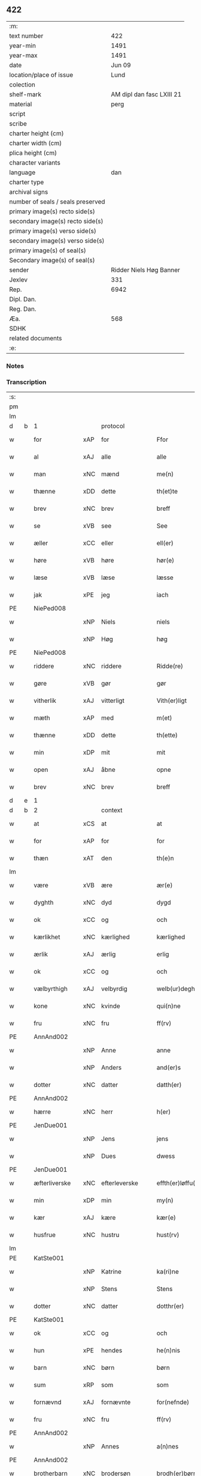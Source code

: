 ** 422

| :m:                               |                           |
| text number                       |                       422 |
| year-min                          |                      1491 |
| year-max                          |                      1491 |
| date                              |                    Jun 09 |
| location/place of issue           |                      Lund |
| colection                         |                           |
| shelf-mark                        | AM dipl dan fasc LXIII 21 |
| material                          |                      perg |
| script                            |                           |
| scribe                            |                           |
| charter height (cm)               |                           |
| charter width (cm)                |                           |
| plica height (cm)                 |                           |
| character variants                |                           |
| language                          |                       dan |
| charter type                      |                           |
| archival signs                    |                           |
| number of seals / seals preserved |                           |
| primary image(s) recto side(s)    |                           |
| secondary image(s) recto side(s)  |                           |
| primary image(s) verso side(s)    |                           |
| secondary image(s) verso side(s)  |                           |
| primary image(s) of seal(s)       |                           |
| Secondary image(s) of seal(s)     |                           |
| sender                            |   Ridder Niels Høg Banner |
| Jexlev                            |                       331 |
| Rep.                              |                      6942 |
| Dipl. Dan.                        |                           |
| Reg. Dan.                         |                           |
| Æa.                               |                       568 |
| SDHK                              |                           |
| related documents                 |                           |
| :e:                               |                           |

*** Notes


*** Transcription
| :s: |   |               |     |               |   |                       |                 |   |   |   |   |     |   |   |   |        |
| pm  |   |               |     |               |   |                       |                 |   |   |   |   |     |   |   |   |        |
| lm  |   |               |     |               |   |                       |                 |   |   |   |   |     |   |   |   |        |
| d   | b | 1             |     | protocol      |   |                       |                 |   |   |   |   |     |   |   |   |        |
| w   |   | for           | xAP | for           |   | Ffor                  | Ffoꝛ            |   |   |   |   | dan |   |   |   | 422-01 |
| w   |   | al            | xAJ | alle          |   | alle                  | alle            |   |   |   |   | dan |   |   |   | 422-01 |
| w   |   | man           | xNC | mænd          |   | me(n)                 | me̅              |   |   |   |   | dan |   |   |   | 422-01 |
| w   |   | thænne        | xDD | dette         |   | th(et)te              | thꝫte           |   |   |   |   | dan |   |   |   | 422-01 |
| w   |   | brev          | xNC | brev          |   | breff                 | bꝛeff           |   |   |   |   | dan |   |   |   | 422-01 |
| w   |   | se            | xVB | see           |   | See                   | ee             |   |   |   |   | dan |   |   |   | 422-01 |
| w   |   | æller         | xCC | eller         |   | ell(er)               | ell̅             |   |   |   |   | dan |   |   |   | 422-01 |
| w   |   | høre          | xVB | høre          |   | hør(e)                | hør            |   |   |   |   | dan |   |   |   | 422-01 |
| w   |   | læse          | xVB | læse          |   | læsse                 | læſſe           |   |   |   |   | dan |   |   |   | 422-01 |
| w   |   | jak           | xPE | jeg           |   | iach                  | ıach            |   |   |   |   | dan |   |   |   | 422-01 |
| PE  |   | NiePed008     |     |               |   |                       |                 |   |   |   |   |     |   |   |   |        |
| w   |   |               | xNP | Niels         |   | niels                 | niel           |   |   |   |   | dan |   |   |   | 422-01 |
| w   |   |               | xNP | Høg           |   | høg                   | høg             |   |   |   |   | dan |   |   |   | 422-01 |
| PE  |   | NiePed008     |     |               |   |                       |                 |   |   |   |   |     |   |   |   |        |
| w   |   | riddere       | xNC | riddere       |   | Ridde(re)             | Rıdde          |   |   |   |   | dan |   |   |   | 422-01 |
| w   |   | gøre          | xVB | gør           |   | gør                   | gøꝛ             |   |   |   |   | dan |   |   |   | 422-01 |
| w   |   | vitherlik     | xAJ | vitterligt    |   | Vith(er)ligt          | Vıthlıgt       |   |   |   |   | dan |   |   |   | 422-01 |
| w   |   | mæth          | xAP | med           |   | m(et)                 | mꝫ              |   |   |   |   | dan |   |   |   | 422-01 |
| w   |   | thænne        | xDD | dette         |   | th(ette)              | thꝫͤ             |   |   |   |   | dan |   |   |   | 422-01 |
| w   |   | min           | xDP | mit           |   | mit                   | mit             |   |   |   |   | dan |   |   |   | 422-01 |
| w   |   | open          | xAJ | åbne          |   | opne                  | opne            |   |   |   |   | dan |   |   |   | 422-01 |
| w   |   | brev          | xNC | brev          |   | breff                 | breff           |   |   |   |   | dan |   |   |   | 422-01 |
| d   | e | 1             |     |               |   |                       |                 |   |   |   |   |     |   |   |   |        |
| d   | b | 2             |     | context       |   |                       |                 |   |   |   |   |     |   |   |   |        |
| w   |   | at            | xCS | at            |   | at                    | at              |   |   |   |   | dan |   |   |   | 422-01 |
| w   |   | for           | xAP | for           |   | for                   | foꝛ             |   |   |   |   | dan |   |   |   | 422-01 |
| w   |   | thæn          | xAT | den           |   | th(e)n                | thn̅             |   |   |   |   | dan |   |   |   | 422-01 |
| lm  |   |               |     |               |   |                       |                 |   |   |   |   |     |   |   |   |        |
| w   |   | være          | xVB | ære           |   | ær(e)                 | ær             |   |   |   |   | dan |   |   |   | 422-02 |
| w   |   | dyghth        | xNC | dyd           |   | dygd                  | dygd            |   |   |   |   | dan |   |   |   | 422-02 |
| w   |   | ok            | xCC | og            |   | och                   | och             |   |   |   |   | dan |   |   |   | 422-02 |
| w   |   | kærlikhet     | xNC | kærlighed     |   | kærlighed             | kæꝛlıghed       |   |   |   |   | dan |   |   |   | 422-02 |
| w   |   | ærlik         | xAJ | ærlig         |   | erlig                 | eꝛlıg           |   |   |   |   | dan |   |   |   | 422-02 |
| w   |   | ok            | xCC | og            |   | och                   | och             |   |   |   |   | dan |   |   |   | 422-02 |
| w   |   | vælbyrthigh   | xAJ | velbyrdig     |   | welb(ur)degh          | welbᷣdegh        |   |   |   |   | dan |   |   |   | 422-02 |
| w   |   | kone          | xNC | kvinde        |   | qui(n)ne              | quı̅ne           |   |   |   |   | dan |   |   |   | 422-02 |
| w   |   | fru           | xNC | fru           |   | ff(rv)                | ffͮ              |   |   |   |   | dan |   |   |   | 422-02 |
| PE  |   | AnnAnd002     |     |               |   |                       |                 |   |   |   |   |     |   |   |   |        |
| w   |   |               | xNP | Anne          |   | anne                  | anne            |   |   |   |   | dan |   |   |   | 422-02 |
| w   |   |               | xNP | Anders        |   | and(er)s              | and           |   |   |   |   | dan |   |   |   | 422-02 |
| w   |   | dotter        | xNC | datter        |   | datth(er)             | datth          |   |   |   |   | dan |   |   |   | 422-02 |
| PE  |   | AnnAnd002     |     |               |   |                       |                 |   |   |   |   |     |   |   |   |        |
| w   |   | hærre         | xNC | herr          |   | h(er)                 | h̅               |   |   |   |   | dan |   |   |   | 422-02 |
| PE  |   | JenDue001     |     |               |   |                       |                 |   |   |   |   |     |   |   |   |        |
| w   |   |               | xNP | Jens          |   | jens                  | ȷen            |   |   |   |   | dan |   |   |   | 422-02 |
| w   |   |               | xNP | Dues          |   | dwess                 | dweſſ           |   |   |   |   | dan |   |   |   | 422-02 |
| PE  |   | JenDue001     |     |               |   |                       |                 |   |   |   |   |     |   |   |   |        |
| w   |   | æfterliverske | xNC | efterleverske |   | effth(er)løffu(er)ske | effthløffuſke |   |   |   |   | dan |   |   |   | 422-02 |
| w   |   | min           | xDP | min           |   | my(n)                 | my̅              |   |   |   |   | dan |   |   |   | 422-02 |
| w   |   | kær           | xAJ | kære          |   | kær(e)                | kær            |   |   |   |   | dan |   |   |   | 422-02 |
| w   |   | husfrue       | xNC | hustru        |   | hust(rv)              | huſtͮ            |   |   |   |   | dan |   |   |   | 422-02 |
| lm  |   |               |     |               |   |                       |                 |   |   |   |   |     |   |   |   |        |
| PE  |   | KatSte001     |     |               |   |                       |                 |   |   |   |   |     |   |   |   |        |
| w   |   |               | xNP | Katrine       |   | ka(ri)ne              | kane           |   |   |   |   | dan |   |   |   | 422-03 |
| w   |   |               | xNP | Stens         |   | Stens                 | ten           |   |   |   |   | dan |   |   |   | 422-03 |
| w   |   | dotter        | xNC | datter        |   | dotthr(er)            | dotthꝛ         |   |   |   |   | dan |   |   |   | 422-03 |
| PE  |   | KatSte001     |     |               |   |                       |                 |   |   |   |   |     |   |   |   |        |
| w   |   | ok            | xCC | og            |   | och                   | och             |   |   |   |   | dan |   |   |   | 422-03 |
| w   |   | hun           | xPE | hendes        |   | he(n)nis              | he̅ni           |   |   |   |   | dan |   |   |   | 422-03 |
| w   |   | barn          | xNC | børn          |   | børn                  | bøꝛ            |   |   |   |   | dan |   |   |   | 422-03 |
| w   |   | sum           | xRP | som           |   | som                   | ſom             |   |   |   |   | dan |   |   |   | 422-03 |
| w   |   | fornævnd      | xAJ | fornævnte     |   | for(nefnde)           | foꝛͩͤ             |   |   |   |   | dan |   |   |   | 422-03 |
| w   |   | fru           | xNC | fru           |   | ff(rv)                | ffͮ              |   |   |   |   | dan |   |   |   | 422-03 |
| PE  |   | AnnAnd002     |     |               |   |                       |                 |   |   |   |   |     |   |   |   |        |
| w   |   |               | xNP | Annes         |   | a(n)nes               | a̅ne            |   |   |   |   | dan |   |   |   | 422-03 |
| PE  |   | AnnAnd002     |     |               |   |                       |                 |   |   |   |   |     |   |   |   |        |
| w   |   | brotherbarn   | xNC | brodersøn     |   | brodh(er)børn         | brodhbøꝛ      |   |   |   |   | dan |   |   |   | 422-03 |
| w   |   | være          | xVB | ere           |   | er(e)                 | er             |   |   |   |   | dan |   |   |   | 422-03 |
| w   |   | gøre          | xVB | gjort         |   | giort                 | gıoꝛt           |   |   |   |   | dan |   |   |   | 422-03 |
| w   |   | ok            | xCC | og            |   | och                   | och             |   |   |   |   | dan |   |   |   | 422-03 |
| w   |   | bevise        | xVB | bevist        |   | bewiist               | bewiiſt         |   |   |   |   | dan |   |   |   | 422-03 |
| w   |   | have          | xVB | haver         |   | haffu(er)             | haffu          |   |   |   |   | dan |   |   |   | 422-03 |
| w   |   | i             | xAP | i             |   | i                     | i               |   |   |   |   | dan |   |   |   | 422-03 |
| w   |   | mang          | xAJ | mange         |   | ma(n)ge               | ma̅ge            |   |   |   |   | dan |   |   |   | 422-03 |
| w   |   | mate          | xNC | måde          |   | made                  | made            |   |   |   |   | dan |   |   |   | 422-03 |
| w   |   | tha           | xAV | da            |   | Tha                   | Tha             |   |   |   |   | dan |   |   |   | 422-03 |
| lm  |   |               |     |               |   |                       |                 |   |   |   |   |     |   |   |   |        |
| w   |   | beplikte      | xVB | bepligter     |   | beplecth(e)r          | beplecthꝛ      |   |   |   |   | dan |   |   |   | 422-04 |
| w   |   | jak           | xPE | jeg           |   | jeg                   | ȷeg             |   |   |   |   | dan |   |   |   | 422-04 |
| w   |   | jak           | xPE | mig           |   | meg                   | meg             |   |   |   |   | dan |   |   |   | 422-04 |
| w   |   | ok            | xCC | og            |   | och                   | och             |   |   |   |   | dan |   |   |   | 422-04 |
| w   |   | min¦jak       | xDP | min           |   | my(n)                 | my̅              |   |   |   |   | dan |   |   |   | 422-04 |
| w   |   | husfrue       | xNC | hustru        |   | hust(rv)              | huſtͮ            |   |   |   |   | dan |   |   |   | 422-04 |
| w   |   | sik           | xPE | sig           |   | seg                   | ſeg             |   |   |   |   | dan |   |   |   | 422-04 |
| w   |   | beplikte      | xVB | bepligter     |   | beplecth(er)          | beplecth       |   |   |   |   | dan |   |   |   | 422-04 |
| w   |   | upa           | xAP | på            |   | paa                   | paa             |   |   |   |   | dan |   |   |   | 422-04 |
| w   |   | sin           | xDP | sine          |   | sine                  | ſine            |   |   |   |   | dan |   |   |   | 422-04 |
| w   |   | ok            | xCC | og            |   | och                   | och             |   |   |   |   | dan |   |   |   | 422-04 |
| w   |   | sin           | xDP | sine          |   | sinæ                  | ſınæ            |   |   |   |   | dan |   |   |   | 422-04 |
| w   |   | barn          | xNC | børns         |   | børns                 | bøꝛn           |   |   |   |   | dan |   |   |   | 422-04 |
| w   |   | fornævnd      | xAJ | fornævnte     |   | for(nefnde)           | foꝛᷠͤ             |   |   |   |   | dan |   |   |   | 422-04 |
| w   |   | fru           | xNC | fru           |   | ff(rv)                | ffͮ              |   |   |   |   | dan |   |   |   | 422-04 |
| PE  |   | AnnAnd002     |     |               |   |                       |                 |   |   |   |   |     |   |   |   |        |
| w   |   |               | xNP | Annes         |   | a(n)nes               | a̅ne            |   |   |   |   | dan |   |   |   | 422-04 |
| PE  |   | AnnAnd002     |     |               |   |                       |                 |   |   |   |   |     |   |   |   |        |
| w   |   | brotherbarn   | xNC | broderbørn    |   | brodh(er)børn         | brodhbøꝛ      |   |   |   |   | dan |   |   |   | 422-04 |
| w   |   | at            | xIM | at            |   | at                    | at              |   |   |   |   | dan |   |   |   | 422-04 |
| w   |   | være          | xVB | være          |   | war(e)                | war            |   |   |   |   | dan |   |   |   | 422-04 |
| w   |   | fornævnd      | xAJ | fornævnte     |   | for(nefnde)           | foꝛͩͤ             |   |   |   |   | dan |   |   |   | 422-04 |
| lm  |   |               |     |               |   |                       |                 |   |   |   |   |     |   |   |   |        |
| w   |   | fru           | xNC | fru           |   | ff(rv)                | ffͮ              |   |   |   |   | dan |   |   |   | 422-05 |
| PE  |   | AnnAnd002     |     |               |   |                       |                 |   |   |   |   |     |   |   |   |        |
| w   |   |               | xNP | Anne          |   | anne                  | anne            |   |   |   |   | dan |   |   |   | 422-05 |
| PE  |   | AnnAnd002     |     |               |   |                       |                 |   |   |   |   |     |   |   |   |        |
| w   |   | til           | xAP | til           |   | till                  | tıll            |   |   |   |   | dan |   |   |   | 422-05 |
| w   |   | vilje         | xNC | vilje         |   | vilye                 | vilye           |   |   |   |   | dan |   |   |   | 422-05 |
| w   |   | ok            | xCC | og            |   | och                   | och             |   |   |   |   | dan |   |   |   | 422-05 |
| w   |   | kærlikhet     | xNC | kærlighed     |   | kerlighed             | keꝛlıghed       |   |   |   |   | dan |   |   |   | 422-05 |
| w   |   | hvar          | xCS | hvor          |   | hwor                  | hwoꝛ            |   |   |   |   | dan |   |   |   | 422-05 |
| w   |   | ok            | xCC | og            |   | och                   | och             |   |   |   |   | dan |   |   |   | 422-05 |
| w   |   | nar           | xCS | når           |   | naar                  | naaꝛ            |   |   |   |   | dan |   |   |   | 422-05 |
| w   |   | hun           | xPE | hun           |   | hon                   | ho             |   |   |   |   | dan |   |   |   | 422-05 |
| w   |   | vi            | xPE | os            |   | oss                   | oſſ             |   |   |   |   | dan |   |   |   | 422-05 |
| w   |   | tilsæghje     | xVB | tilsiger      |   | tillsyer              | tıllſyer        |   |   |   |   | dan |   |   |   | 422-05 |
| w   |   | hvær          | xCS | hvis          |   | hw                    | hwᷥ              |   |   |   |   | dan |   |   |   | 422-05 |
| w   |   | i             | xAP | i             |   | i                     | i               |   |   |   |   | dan |   |   |   | 422-05 |
| w   |   | fri           | xAJ | fri           |   | frij                  | frij            |   |   |   |   | dan |   |   |   | 422-05 |
| w   |   | stath         | xNC | sted          |   | sted                  | ſted            |   |   |   |   | dan |   |   |   | 422-05 |
| w   |   | besynderlik   | xAJ | besynderlige  |   | besynn(er)lige        | beſynnlıge     |   |   |   |   | dan |   |   |   | 422-05 |
| w   |   | um            | xCS | om            |   | om                    | om              |   |   |   |   | dan |   |   |   | 422-05 |
| w   |   | guth          | xNC | Gud           |   | gud                   | gud             |   |   |   |   | dan |   |   |   | 422-05 |
| w   |   | thæn          | xPE | det           |   | th(et)                | thꝫ             |   |   |   |   | dan |   |   |   | 422-05 |
| w   |   | sva           | xAV | så            |   | saa                   | ſaa             |   |   |   |   | dan |   |   |   | 422-05 |
| w   |   | føghe         | xVB | føjet         |   | føgh(et)              | føghꝫ           |   |   |   |   | dan |   |   |   | 422-05 |
| w   |   | have          | xVB | haver         |   | haffu(er)             | haffu          |   |   |   |   | dan |   |   |   | 422-05 |
| lm  |   |               |     |               |   |                       |                 |   |   |   |   |     |   |   |   |        |
| w   |   | at            | xCS | at            |   | at                    | at              |   |   |   |   | dan |   |   |   | 422-06 |
| w   |   | fornævnd      | xAJ | fornævnte     |   | for(nefnde)           | foꝛͩͤ             |   |   |   |   | dan |   |   |   | 422-06 |
| w   |   | fru           | xNC | fru           |   | ff(rv)                | ffͮ              |   |   |   |   | dan |   |   |   | 422-06 |
| PE  |   | AnnAnd002     |     |               |   |                       |                 |   |   |   |   |     |   |   |   |        |
| w   |   |               | xNP | Anne          |   | anne                  | anne            |   |   |   |   | dan |   |   |   | 422-06 |
| PE  |   | AnnAnd002     |     |               |   |                       |                 |   |   |   |   |     |   |   |   |        |
| w   |   | live          | xVB | lever         |   | leffuer               | leffuer         |   |   |   |   | dan |   |   |   | 422-06 |
| w   |   | noker         | xDD | nogre         |   | naghr(e)              | naghꝛ          |   |   |   |   | dan |   |   |   | 422-06 |
| w   |   | ar            | xNC | år            |   | aar                   | aaꝛ             |   |   |   |   | dan |   |   |   | 422-06 |
| w   |   | yver          | xAP | over          |   | offu(er)              | offu           |   |   |   |   | dan |   |   |   | 422-06 |
| n   |   | 15            |     | 15            |   | xv                    | xv              |   |   |   |   | dan |   |   |   | 422-06 |
| w   |   | i             | xAP | i             |   | i                     | i               |   |   |   |   | dan |   |   |   | 422-06 |
| w   |   | thæn          | xAT | den           |   | th(e)n                | thn̅             |   |   |   |   | dan |   |   |   | 422-06 |
| w   |   | stath         | xNC | stad          |   | sted                  | ſted            |   |   |   |   | dan |   |   |   | 422-06 |
| w   |   | sum           | xRP | som           |   | som                   | ſom             |   |   |   |   | dan |   |   |   | 422-06 |
| w   |   | hun           | xPE | hun           |   | hon                   | ho             |   |   |   |   | dan |   |   |   | 422-06 |
| w   |   | nu            | xAV | nu            |   | nw                    | nw              |   |   |   |   | dan |   |   |   | 422-06 |
| w   |   | akte          | xVB | agter         |   | acth(er)              | acth           |   |   |   |   | dan |   |   |   | 422-06 |
| w   |   | at            | xIM | at            |   | at                    | at              |   |   |   |   | dan |   |   |   | 422-06 |
| w   |   | give          | xVB | give          |   | giffue                | gıffue          |   |   |   |   | dan |   |   |   | 422-06 |
| w   |   | sik           | xPE | sig           |   | seg                   | ſeg             |   |   |   |   | dan |   |   |   | 422-06 |
| w   |   | til           | xAV | til           |   | till                  | tıll            |   |   |   |   | dan |   |   |   | 422-06 |
| w   |   | i             | xAP | i             |   | i                     | i               |   |   |   |   | dan |   |   |   | 422-06 |
| w   |   | guthelik      | xAJ | gudelig       |   | gudelig               | gudelıg         |   |   |   |   | dan |   |   |   | 422-06 |
| w   |   | akt           | xNC | akt           |   | ackt                  | ackt            |   |   |   |   | dan |   |   |   | 422-06 |
| w   |   | at            | xIM | at            |   | at                    | at              |   |   |   |   | dan |   |   |   | 422-06 |
| w   |   | thjane        | xVB | tjene         |   | thyene                | thyene          |   |   |   |   | dan |   |   |   | 422-06 |
| lm  |   |               |     |               |   |                       |                 |   |   |   |   |     |   |   |   |        |
| w   |   | rolik         | xAJ | rolige        |   | Rolige                | Rolıge          |   |   |   |   | dan |   |   |   | 422-07 |
| w   |   | thæn          | xAT | den           |   | th(e)n                | thn̅             |   |   |   |   | dan |   |   |   | 422-07 |
| w   |   | altsummæktigh | xAJ | altsommægtigs |   | altzsom megtug(is)    | altzſom megtugꝭ |   |   |   |   | dan |   |   |   | 422-07 |
| w   |   | guth          | xNC | gud           |   | gud                   | gud             |   |   |   |   | dan |   |   |   | 422-07 |
| w   |   | etcetera      | xAV |               |   | (et cetera)           | ⁊cᷓ              |   |   |   |   | lat |   |   |   | 422-07 |
| w   |   | i             | xAP | i             |   | i                     | i               |   |   |   |   | dan |   |   |   | 422-07 |
| w   |   | sankte        | xAJ | sankte        |   | s(anc)te              | ſt̅e             |   |   |   |   | dan |   |   |   | 422-07 |
| w   |   |               | xNP | Clara         |   | clar(e)               | clar           |   |   |   |   | dan |   |   |   | 422-07 |
| w   |   | kloster       | xNC | kloster       |   | closth(er)            | cloſth         |   |   |   |   | dan |   |   |   | 422-07 |
| w   |   | i             | xAP | i             |   | i                     | i               |   |   |   |   | dan |   |   |   | 422-07 |
| PL  |   |               |     |               |   |                       |                 |   |   |   |   |     |   |   |   |        |
| w   |   |               | xNP | Roskilde      |   | roskilde              | roſkılde        |   |   |   |   | dan |   |   |   | 422-07 |
| PL  |   |               |     |               |   |                       |                 |   |   |   |   |     |   |   |   |        |
| w   |   | tha           | xAV | da            |   | tha                   | tha             |   |   |   |   | dan |   |   |   | 422-07 |
| w   |   | vilje         | xVB | ville         |   | wele                  | wele            |   |   |   |   | dan |   |   |   | 422-07 |
| w   |   | vi            | xPE | vi            |   | wij                   | wij             |   |   |   |   | dan |   |   |   | 422-07 |
| w   |   | fornævnd      | xAJ | fornævnte     |   | for(nefnde)           | foꝛᷠͤ             |   |   |   |   | dan |   |   |   | 422-07 |
| w   |   | hjalpe        | xVB | hjælpe        |   | hielpe                | hıelpe          |   |   |   |   | dan |   |   |   | 422-07 |
| w   |   | hun           | xPE | hende         |   | he(n)ne               | he̅ne            |   |   |   |   | dan |   |   |   | 422-07 |
| w   |   | til           | xAP | til           |   | till                  | tıll            |   |   |   |   | dan |   |   |   | 422-07 |
| w   |   | klæthe        | xNC | klæde         |   | clæde                 | clæde           |   |   |   |   | dan |   |   |   | 422-07 |
| w   |   | ok            | xCC | og            |   | och                   | och             |   |   |   |   | dan |   |   |   | 422-07 |
| w   |   | føthe         | xNC | føde          |   | føde                  | føde            |   |   |   |   | dan |   |   |   | 422-07 |
| lm  |   |               |     |               |   |                       |                 |   |   |   |   |     |   |   |   |        |
| w   |   | sum           | xCS | som           |   | Som                   | om             |   |   |   |   | dan |   |   |   | 422-08 |
| w   |   | hun           | xPE | hende         |   | he(n)ne               | he̅ne            |   |   |   |   | dan |   |   |   | 422-08 |
| w   |   | tha           | xAV | da            |   | tha                   | tha             |   |   |   |   | dan |   |   |   | 422-08 |
| w   |   | behov         | xNC | behov         |   | behoff                | behoff          |   |   |   |   | dan |   |   |   | 422-08 |
| w   |   | gøre          | xVB | gørs          |   | gørs                  | gøꝛ            |   |   |   |   | dan |   |   |   | 422-08 |
| w   |   | sva           | xAV | så            |   | saa                   | ſaa             |   |   |   |   | dan |   |   |   | 422-08 |
| w   |   | at            | xCS | at            |   | at                    | at              |   |   |   |   | dan |   |   |   | 422-08 |
| w   |   | hun           | xPE | hun           |   | hon                   | ho             |   |   |   |   | dan |   |   |   | 422-08 |
| w   |   | ænge          | xDD | ingen         |   | inge(n)               | ınge̅            |   |   |   |   | dan |   |   |   | 422-08 |
| w   |   | bryst         | xNC | brist         |   | bryst                 | bꝛyſt           |   |   |   |   | dan |   |   |   | 422-08 |
| w   |   | have          | xVB | have          |   | haffue                | haffue          |   |   |   |   | dan |   |   |   | 422-08 |
| w   |   | skall         | xNC | skal          |   | skaall                | ſkaall          |   |   |   |   | dan |   |   |   | 422-08 |
| w   |   | upa           | xAP | på            |   | paa                   | paa             |   |   |   |   | dan |   |   |   | 422-08 |
| w   |   | føthe         | xNC | føde          |   | føde                  | føde            |   |   |   |   | dan |   |   |   | 422-08 |
| w   |   | æller         | xCC | eller         |   | ell(er)               | ell            |   |   |   |   | dan |   |   |   | 422-08 |
| w   |   | klæthe        | xNC | klæde         |   | clæde                 | clæde           |   |   |   |   | dan |   |   |   | 422-08 |
| w   |   | i             | xAP | i             |   | i                     | i               |   |   |   |   | dan |   |   |   | 422-08 |
| w   |   | hvilik        | xDD | hvilke        |   | hwilke                | hwılke          |   |   |   |   | dan |   |   |   | 422-08 |
| w   |   | mate          | xNC | måde          |   | made                  | made            |   |   |   |   | dan |   |   |   | 422-08 |
| w   |   | vi            | xPE | vi            |   | wij                   | wij             |   |   |   |   | dan |   |   |   | 422-08 |
| w   |   | hun           | xPE | hende         |   | he(n)ne               | he̅ne            |   |   |   |   | dan |   |   |   | 422-08 |
| w   |   | behjalpe      | xVB | behjælpe      |   | behielpe              | behıelpe        |   |   |   |   | dan |   |   |   | 422-08 |
| lm  |   |               |     |               |   |                       |                 |   |   |   |   |     |   |   |   |        |
| w   |   | kunne         | xVB | kunne         |   | ku(n)e                | ku̅e             |   |   |   |   | dan |   |   |   | 422-09 |
| w   |   | ok            | xCC | og            |   | och                   | och             |   |   |   |   | dan |   |   |   | 422-09 |
| w   |   | hun           | xPE | hun           |   | hon                   | ho             |   |   |   |   | dan |   |   |   | 422-09 |
| w   |   | vi            | xPE | os            |   | oss                   | oſſ             |   |   |   |   | dan |   |   |   | 422-09 |
| w   |   | tilsæghje     | xVB | tilsiger      |   | tillsyer              | tıllſyer        |   |   |   |   | dan |   |   |   | 422-09 |
| d   | e | 2             |     |               |   |                       |                 |   |   |   |   |     |   |   |   |        |
| d   | b | 3             |     | eschatocol    |   |                       |                 |   |   |   |   |     |   |   |   |        |
| w   |   | til           | xAP | til           |   | Till                  | Tıll            |   |   |   |   | dan |   |   |   | 422-09 |
| w   |   | ytermere      | xAJ | ydermere      |   | yth(er)mer(e)         | ythmer        |   |   |   |   | dan |   |   |   | 422-09 |
| w   |   | visse         | xNC | visse         |   | visse                 | vıſſe           |   |   |   |   | dan |   |   |   | 422-09 |
| w   |   | ok            | xCC | og            |   | och                   | och             |   |   |   |   | dan |   |   |   | 422-09 |
| w   |   | bætre         | xAJ | bedre         |   | bædh(r)a              | bædha          |   |   |   |   | dan |   |   |   | 422-09 |
| w   |   | forvarning    | xNC | forvaring     |   | forwarni(n)g          | foꝛwaꝛnı̅g       |   |   |   |   | dan |   |   |   | 422-09 |
| w   |   | late          | xVB | lader         |   | ladh(er)              | ladh           |   |   |   |   | dan |   |   |   | 422-09 |
| w   |   | jak           | xPE | jeg           |   | iach                  | ıach            |   |   |   |   | dan |   |   |   | 422-09 |
| w   |   | hængje        | xVB | hænge         |   | henge                 | henge           |   |   |   |   | dan |   |   |   | 422-09 |
| w   |   | min           | xDP | mit           |   | mit                   | mıt             |   |   |   |   | dan |   |   |   | 422-09 |
| w   |   | insighle      | xNC | indsegle      |   | incegle               | ıncegle         |   |   |   |   | dan |   |   |   | 422-09 |
| w   |   | næthen        | xAV | neden         |   | nædh(e)n              | nædhn̅           |   |   |   |   | dan |   |   |   | 422-09 |
| w   |   | fore          | xAP | fore          |   | for(e)                | for            |   |   |   |   | dan |   |   |   | 422-09 |
| lm  |   |               |     |               |   |                       |                 |   |   |   |   |     |   |   |   |        |
| w   |   | thænne        | xDD | dette         |   | th(et)te              | thꝫte           |   |   |   |   | dan |   |   |   | 422-10 |
| w   |   | brev          | xNC | brev          |   | breff                 | breff           |   |   |   |   | dan |   |   |   | 422-10 |
| w   |   | mæth          | xAP | med           |   | medh                  | medh            |   |   |   |   | dan |   |   |   | 422-10 |
| w   |   | flere         | xAJ | flere         |   | fler(e)               | fler           |   |   |   |   | dan |   |   |   | 422-10 |
| w   |   | goth          | xAJ | gode          |   | gode                  | gode            |   |   |   |   | dan |   |   |   | 422-10 |
| w   |   | man           | xNC | mænd          |   | me(n)                 | me̅              |   |   |   |   | dan |   |   |   | 422-10 |
| w   |   | sum           | xRP | som           |   | som                   | ſom             |   |   |   |   | dan |   |   |   | 422-10 |
| w   |   | jak           | xPE | jeg           |   | iech                  | ıech            |   |   |   |   | dan |   |   |   | 422-10 |
| w   |   | thær          | xAV | der           |   | th(e)r                | thꝛ            |   |   |   |   | dan |   |   |   | 422-10 |
| w   |   | til           | xAV | til           |   | till                  | tıll            |   |   |   |   | dan |   |   |   | 422-10 |
| w   |   | bithje        | xVB | bedet         |   | bedet                 | bedet           |   |   |   |   | dan |   |   |   | 422-10 |
| w   |   | have          | xVB | haver         |   | haffu(er)             | haffu          |   |   |   |   | dan |   |   |   | 422-10 |
| w   |   | sum           | xRP | som           |   | Som                   | o             |   |   |   |   | dan |   |   |   | 422-10 |
| w   |   | være          | xVB | er            |   | ær                    | ær              |   |   |   |   | dan |   |   |   | 422-10 |
| w   |   | værthigh      | xAJ | værdigste     |   | werdigeste            | weꝛdigeſte      |   |   |   |   | dan |   |   |   | 422-10 |
| w   |   | father        | xNC | fader         |   | fadh(er)              | fadh           |   |   |   |   | dan |   |   |   | 422-10 |
| w   |   | mæth          | xAP | med           |   | med                   | med             |   |   |   |   | dan |   |   |   | 422-10 |
| w   |   | guth          | xNC | Gud           |   | gud                   | gud             |   |   |   |   | dan |   |   |   | 422-10 |
| w   |   | hærre         | xNC | herr          |   | h(er)                 | h̅               |   |   |   |   | dan |   |   |   | 422-10 |
| PE  |   | JenBro001     |     |               |   |                       |                 |   |   |   |   |     |   |   |   |        |
| w   |   |               | xNP | Jens          |   | iens                  | ıen            |   |   |   |   | dan |   |   |   | 422-10 |
| w   |   |               | xNP | Bostrup       |   | bostorp               | boſtoꝛp         |   |   |   |   | dan |   |   |   | 422-10 |
| PE  |   | JenBro001     |     |               |   |                       |                 |   |   |   |   |     |   |   |   |        |
| lm  |   |               |     |               |   |                       |                 |   |   |   |   |     |   |   |   |        |
| w   |   | ærkebiskop    | xNC | ækebiskop     |   | erchebiscop           | eꝛchebıſcop     |   |   |   |   | dan |   |   |   | 422-11 |
| w   |   | i             | xAP | i             |   | i                     | i               |   |   |   |   | dan |   |   |   | 422-11 |
| PL  |   |               |     |               |   |                       |                 |   |   |   |   |     |   |   |   |        |
| w   |   |               | xNP | Lund          |   | lund                  | lund            |   |   |   |   | dan |   |   |   | 422-11 |
| PL  |   |               |     |               |   |                       |                 |   |   |   |   |     |   |   |   |        |
| w   |   | etcetera      | xAV |               |   | (et cetera)           | ⁊cᷓ              |   |   |   |   | lat |   |   |   | 422-11 |
| w   |   | mæstere       | xNC | mester        |   | mester                | meſteꝛ          |   |   |   |   | dan |   |   |   | 422-11 |
| PE  |   | JenÅge001     |     |               |   |                       |                 |   |   |   |   |     |   |   |   |        |
| w   |   |               | xNP | Jens          |   | iens                  | ıen            |   |   |   |   | dan |   |   |   | 422-11 |
| w   |   |               | xNP | Ågesen        |   | agess(øn)             | ageſ           |   |   |   |   | dan |   |   |   | 422-11 |
| PE  |   | JenÅge001     |     |               |   |                       |                 |   |   |   |   |     |   |   |   |        |
| w   |   | domprovest    | xNC | domprovst     |   | domp(ro)west          | domꝓweſt        |   |   |   |   | dan |   |   |   | 422-11 |
| w   |   | ibidem        | xAV |               |   | ibid(em)              | ibi            |   |   |   |   | lat |   |   |   | 422-11 |
| w   |   | hærre         | xNC | herr          |   | h(er)                 | h̅               |   |   |   |   | dan |   |   |   | 422-11 |
| PE  |   | PedPou001     |     |               |   |                       |                 |   |   |   |   |     |   |   |   |        |
| w   |   |               | xNP | Peder         |   | p(er)                 | p̲               |   |   |   |   | dan |   |   |   | 422-11 |
| w   |   |               | xNP | Poulsen       |   | pawelss(øn)           | pawelſ         |   |   |   |   | dan |   |   |   | 422-11 |
| PE  |   | PedPou001     |     |               |   |                       |                 |   |   |   |   |     |   |   |   |        |
| w   |   | djakn         | xNC | degn          |   | dægh(e)n              | dæghn̅           |   |   |   |   | dan |   |   |   | 422-11 |
| w   |   | ibidem        | xAV |               |   | ibid(em)              | ibi            |   |   |   |   | lat |   |   |   | 422-11 |
| w   |   | mæstere       | xNC | mester        |   | mesth(er)             | meſth          |   |   |   |   | dan |   |   |   | 422-11 |
| PE  |   | JonKle001     |     |               |   |                       |                 |   |   |   |   |     |   |   |   |        |
| w   |   |               | xNP | Jon           |   | ion                   | ıo             |   |   |   |   | dan |   |   |   | 422-11 |
| PE  |   | JonKle001     |     |               |   |                       |                 |   |   |   |   |     |   |   |   |        |
| w   |   | ærkedjakn     | xNC | ærkedegn      |   | erchedigh(e)n         | eꝛchedıghn̅      |   |   |   |   | dan |   |   |   | 422-11 |
| w   |   | ibidem        | xAV |               |   | i(bidem)              | ı             |   |   |   |   | lat |   |   |   | 422-11 |
| lm  |   |               |     |               |   |                       |                 |   |   |   |   |     |   |   |   |        |
| w   |   | hærre         | xNC | herr          |   | h(er)                 | h̅               |   |   |   |   | dan |   |   |   | 422-12 |
| PE  |   | OluSti001     |     |               |   |                       |                 |   |   |   |   |     |   |   |   |        |
| w   |   |               | xNP | Oluf          |   | oluff                 | oluff           |   |   |   |   | dan |   |   |   | 422-12 |
| w   |   |               | xNP | Stigsen       |   | stigss(øn)            | ſtıgſ          |   |   |   |   | dan |   |   |   | 422-12 |
| PE  |   | OluSti001     |     |               |   |                       |                 |   |   |   |   |     |   |   |   |        |
| w   |   | riddere       | xNC | riddere       |   | Ridder(e)             | Rıdder         |   |   |   |   | dan |   |   |   | 422-12 |
| w   |   | af            | xAP | af            |   | aff                   | aff             |   |   |   |   | dan |   |   |   | 422-12 |
| PL  |   |               |     |               |   |                       |                 |   |   |   |   |     |   |   |   |        |
| w   |   |               | xNP | Bollerup      |   | bollerop              | bollerop        |   |   |   |   | dan |   |   |   | 422-12 |
| PL  |   |               |     |               |   |                       |                 |   |   |   |   |     |   |   |   |        |
| w   |   | at            | xCS | at            |   | at                    | at              |   |   |   |   | dan |   |   |   | 422-12 |
| w   |   | thæn          | xPE | de            |   | the                   | the             |   |   |   |   | dan |   |   |   | 422-12 |
| w   |   | hængje        | xVB | hænge         |   | hænge                 | hænge           |   |   |   |   | dan |   |   |   | 422-12 |
| w   |   | thæn          | xPE | deres         |   | ther(is)              | therꝭ           |   |   |   |   | dan |   |   |   | 422-12 |
| w   |   | insighle      | xNC | indsegle      |   | incegle               | ıncegle         |   |   |   |   | dan |   |   |   | 422-12 |
| w   |   | hærre         | xAV | her           |   | h(er)                 | h̅               |   |   |   |   | dan |   |   |   | 422-12 |
| w   |   | næthen        | xAV | neden         |   | nædh(e)n              | nædhn̅           |   |   |   |   | dan |   |   |   | 422-12 |
| w   |   | fore          | xAV | fore          |   | for(e)                | for            |   |   |   |   | dan |   |   |   | 422-12 |
| w   |   | mæth          | xAP | med           |   | m(et)                 | mꝫ              |   |   |   |   | dan |   |   |   | 422-12 |
| w   |   | min           | xDP | mit           |   | mit                   | mit             |   |   |   |   | dan |   |   |   | 422-12 |
| w   |   | give          | xVB | givet         |   | giffwet               | gıffwet         |   |   |   |   | dan |   |   |   | 422-12 |
| w   |   | ok            | xCC | og            |   | och                   | och             |   |   |   |   | dan |   |   |   | 422-12 |
| w   |   | skrive        | xVB | skrevet       |   | sc(re)ffuet           | ſcffuet        |   |   |   |   | dan |   |   |   | 422-12 |
| lm  |   |               |     |               |   |                       |                 |   |   |   |   |     |   |   |   |        |
| w   |   | i             | xAP | i             |   | i                     | i               |   |   |   |   | dan |   |   |   | 422-13 |
| PL  |   |               |     |               |   |                       |                 |   |   |   |   |     |   |   |   |        |
| w   |   |               | xNP | Lund          |   | lund                  | lund            |   |   |   |   | dan |   |   |   | 422-13 |
| PL  |   | e             |     |               |   |                       |                 |   |   |   |   |     |   |   |   |        |
| w   |   |               | lat |               |   | octaua                | octaua          |   |   |   |   | lat |   |   |   | 422-13 |
| w   |   |               | lat |               |   | corp(or)is            | coꝛp̲i          |   |   |   |   | lat |   |   |   | 422-13 |
| w   |   |               | lat |               |   | (Christi)             | xp̅ı             |   |   |   |   | lat |   |   |   | 422-13 |
| w   |   |               | lat |               |   | anno                  | anno            |   |   |   |   | lat |   |   |   | 422-13 |
| w   |   |               | lat |               |   | d(omi)nj              | dn̅ȷ             |   |   |   |   | lat |   |   |   | 422-13 |
| n   |   |               | lat |               |   | mcd                   | cd             |   |   |   |   | lat |   |   |   | 422-13 |
| w   |   |               | lat |               |   | nonagesimo            | nonageſimo      |   |   |   |   | lat |   |   |   | 422-13 |
| w   |   |               | lat |               |   | p(ri)mo               | pmo            |   |   |   |   | lat |   |   |   | 422-13 |
| d   | e | 3             |     |               |   |                       |                 |   |   |   |   |     |   |   |   |        |
| :e: |   |               |     |               |   |                       |                 |   |   |   |   |     |   |   |   |        |
